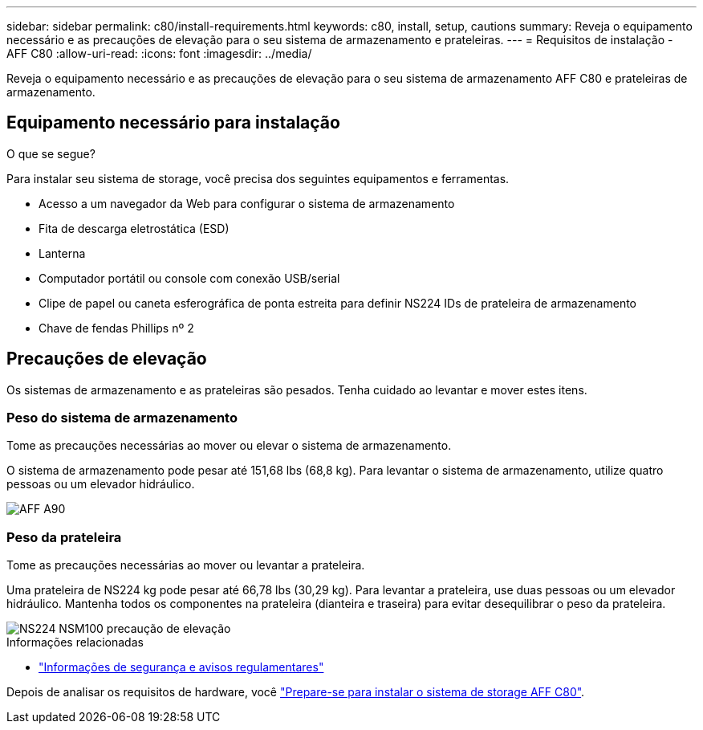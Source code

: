 ---
sidebar: sidebar 
permalink: c80/install-requirements.html 
keywords: c80, install, setup, cautions 
summary: Reveja o equipamento necessário e as precauções de elevação para o seu sistema de armazenamento e prateleiras. 
---
= Requisitos de instalação - AFF C80
:allow-uri-read: 
:icons: font
:imagesdir: ../media/


[role="lead"]
Reveja o equipamento necessário e as precauções de elevação para o seu sistema de armazenamento AFF C80 e prateleiras de armazenamento.



== Equipamento necessário para instalação

.O que se segue?
Para instalar seu sistema de storage, você precisa dos seguintes equipamentos e ferramentas.

* Acesso a um navegador da Web para configurar o sistema de armazenamento
* Fita de descarga eletrostática (ESD)
* Lanterna
* Computador portátil ou console com conexão USB/serial
* Clipe de papel ou caneta esferográfica de ponta estreita para definir NS224 IDs de prateleira de armazenamento
* Chave de fendas Phillips nº 2




== Precauções de elevação

Os sistemas de armazenamento e as prateleiras são pesados. Tenha cuidado ao levantar e mover estes itens.



=== Peso do sistema de armazenamento

Tome as precauções necessárias ao mover ou elevar o sistema de armazenamento.

O sistema de armazenamento pode pesar até 151,68 lbs (68,8 kg). Para levantar o sistema de armazenamento, utilize quatro pessoas ou um elevador hidráulico.

image::../media/drw_a70-90_weight_icon_ieops-1730.svg[AFF A90]



=== Peso da prateleira

Tome as precauções necessárias ao mover ou levantar a prateleira.

Uma prateleira de NS224 kg pode pesar até 66,78 lbs (30,29 kg). Para levantar a prateleira, use duas pessoas ou um elevador hidráulico. Mantenha todos os componentes na prateleira (dianteira e traseira) para evitar desequilibrar o peso da prateleira.

image::../media/drw_ns224_lifting_weight_ieops-1716.svg[NS224 NSM100 precaução de elevação]

.Informações relacionadas
* https://library.netapp.com/ecm/ecm_download_file/ECMP12475945["Informações de segurança e avisos regulamentares"^]


Depois de analisar os requisitos de hardware, você link:install-prepare.html["Prepare-se para instalar o sistema de storage AFF C80"].
